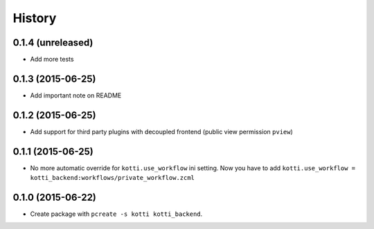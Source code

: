 History
=======

0.1.4 (unreleased)
------------------

- Add more tests


0.1.3 (2015-06-25)
------------------

- Add important note on README

0.1.2 (2015-06-25)
------------------

- Add support for third party plugins with decoupled frontend (public view permission ``pview``)


0.1.1 (2015-06-25)
------------------

- No more automatic override for ``kotti.use_workflow`` ini setting.
  Now you have to add ``kotti.use_workflow = kotti_backend:workflows/private_workflow.zcml``


0.1.0 (2015-06-22)
------------------

- Create package with ``pcreate -s kotti kotti_backend``.
